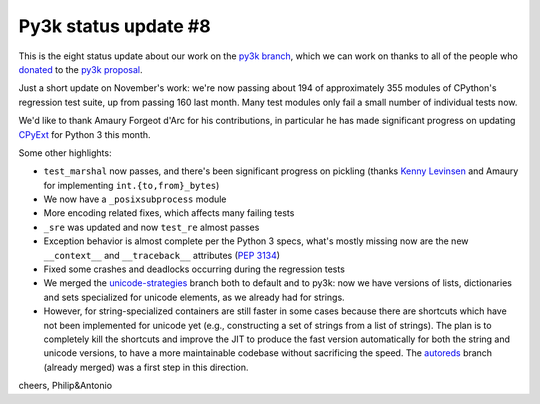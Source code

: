 Py3k status update #8
---------------------

This is the eight status update about our work on the `py3k branch`_, which
we can work on thanks to all of the people who donated_ to the `py3k
proposal`_.

Just a short update on November's work: we're now passing about 194 of
approximately 355 modules of CPython's regression test suite, up from passing
160 last month. Many test modules only fail a small number of individual tests
now.

We'd like to thank Amaury Forgeot d'Arc for his contributions, in particular he
has made significant progress on updating `CPyExt`_ for Python 3 this month.

Some other highlights:

* ``test_marshal`` now passes, and there's been significant progress on
  pickling (thanks `Kenny Levinsen`_ and Amaury for implementing
  ``int.{to,from}_bytes``)

* We now have a ``_posixsubprocess`` module

* More encoding related fixes, which affects many failing tests

* ``_sre`` was updated and now ``test_re`` almost passes

* Exception behavior is almost complete per the Python 3 specs, what's mostly
  missing now are the new ``__context__`` and ``__traceback__`` attributes (`PEP
  3134`_)

* Fixed some crashes and deadlocks occurring during the regression tests

* We merged the `unicode-strategies`_ branch both to default and to py3k: now we
  have versions of lists, dictionaries and sets specialized for unicode
  elements, as we already had for strings.

* However, for string-specialized containers are still faster in some cases
  because there are shortcuts which have not been implemented for unicode yet
  (e.g., constructing a set of strings from a list of strings). The plan is to
  completely kill the shortcuts and improve the JIT to produce the fast
  version automatically for both the string and unicode versions, to have a
  more maintainable codebase without sacrificing the speed. The `autoreds`_
  branch (already merged) was a first step in this direction.

cheers,
Philip&Antonio

.. _donated: http://morepypy.blogspot.com/2012/01/py3k-and-numpy-first-stage-thanks-to.html
.. _`py3k proposal`: http://pypy.org/py3donate.html
.. _`py3k branch`: https://bitbucket.org/pypy/pypy/commits/all/tip/branch%28%22py3k%22%29
.. _`autoreds`: https://bitbucket.org/pypy/pypy/commits/all/tip/branch%28%22autoreds%22%29
.. _`unicode-strategies`: https://bitbucket.org/pypy/pypy/commits/all/tip/branch%28%22unicode-strategies%22%29
.. _`CPyExt`: http://morepypy.blogspot.com/2010/04/using-cpython-extension-modules-with.html
.. _`Kenny Levinsen`: https://twitter.com/Joushou
.. _`PEP 3134`: http://www.python.org/dev/peps/pep-3134/
